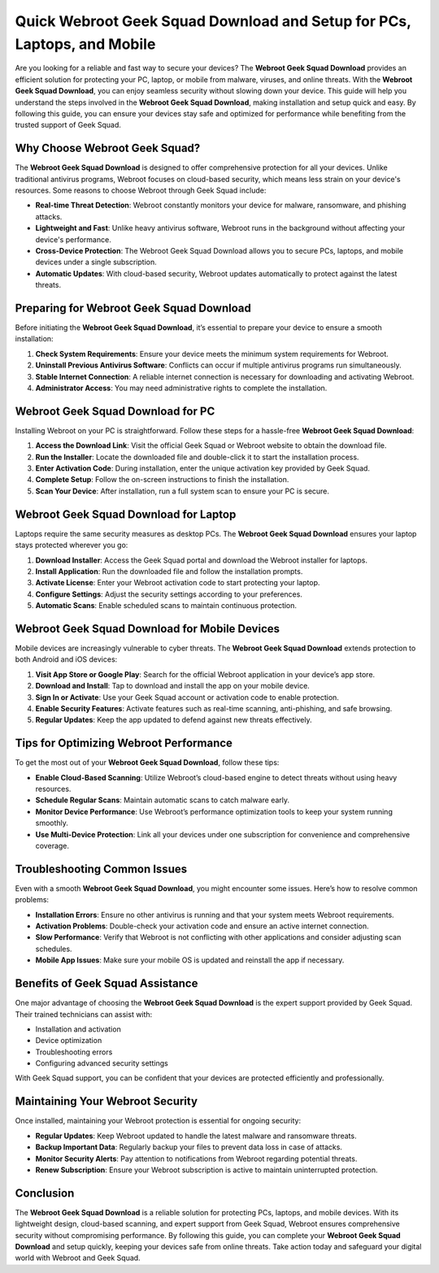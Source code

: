 Quick Webroot Geek Squad Download and Setup for PCs, Laptops, and Mobile
=======================================================================

Are you looking for a reliable and fast way to secure your devices? The **Webroot Geek Squad Download** provides an efficient solution for protecting your PC, laptop, or mobile from malware, viruses, and online threats. With the **Webroot Geek Squad Download**, you can enjoy seamless security without slowing down your device. This guide will help you understand the steps involved in the **Webroot Geek Squad Download**, making installation and setup quick and easy. By following this guide, you can ensure your devices stay safe and optimized for performance while benefiting from the trusted support of Geek Squad.

Why Choose Webroot Geek Squad?
------------------------------

The **Webroot Geek Squad Download** is designed to offer comprehensive protection for all your devices. Unlike traditional antivirus programs, Webroot focuses on cloud-based security, which means less strain on your device's resources. Some reasons to choose Webroot through Geek Squad include:

- **Real-time Threat Detection**: Webroot constantly monitors your device for malware, ransomware, and phishing attacks.
- **Lightweight and Fast**: Unlike heavy antivirus software, Webroot runs in the background without affecting your device's performance.
- **Cross-Device Protection**: The Webroot Geek Squad Download allows you to secure PCs, laptops, and mobile devices under a single subscription.
- **Automatic Updates**: With cloud-based security, Webroot updates automatically to protect against the latest threats.

Preparing for Webroot Geek Squad Download
-----------------------------------------

Before initiating the **Webroot Geek Squad Download**, it’s essential to prepare your device to ensure a smooth installation:

1. **Check System Requirements**: Ensure your device meets the minimum system requirements for Webroot.
2. **Uninstall Previous Antivirus Software**: Conflicts can occur if multiple antivirus programs run simultaneously.
3. **Stable Internet Connection**: A reliable internet connection is necessary for downloading and activating Webroot.
4. **Administrator Access**: You may need administrative rights to complete the installation.

Webroot Geek Squad Download for PC
----------------------------------

Installing Webroot on your PC is straightforward. Follow these steps for a hassle-free **Webroot Geek Squad Download**:

1. **Access the Download Link**: Visit the official Geek Squad or Webroot website to obtain the download file.
2. **Run the Installer**: Locate the downloaded file and double-click it to start the installation process.
3. **Enter Activation Code**: During installation, enter the unique activation key provided by Geek Squad.
4. **Complete Setup**: Follow the on-screen instructions to finish the installation.
5. **Scan Your Device**: After installation, run a full system scan to ensure your PC is secure.

Webroot Geek Squad Download for Laptop
--------------------------------------

Laptops require the same security measures as desktop PCs. The **Webroot Geek Squad Download** ensures your laptop stays protected wherever you go:

1. **Download Installer**: Access the Geek Squad portal and download the Webroot installer for laptops.
2. **Install Application**: Run the downloaded file and follow the installation prompts.
3. **Activate License**: Enter your Webroot activation code to start protecting your laptop.
4. **Configure Settings**: Adjust the security settings according to your preferences.
5. **Automatic Scans**: Enable scheduled scans to maintain continuous protection.

Webroot Geek Squad Download for Mobile Devices
----------------------------------------------

Mobile devices are increasingly vulnerable to cyber threats. The **Webroot Geek Squad Download** extends protection to both Android and iOS devices:

1. **Visit App Store or Google Play**: Search for the official Webroot application in your device’s app store.
2. **Download and Install**: Tap to download and install the app on your mobile device.
3. **Sign In or Activate**: Use your Geek Squad account or activation code to enable protection.
4. **Enable Security Features**: Activate features such as real-time scanning, anti-phishing, and safe browsing.
5. **Regular Updates**: Keep the app updated to defend against new threats effectively.

Tips for Optimizing Webroot Performance
---------------------------------------

To get the most out of your **Webroot Geek Squad Download**, follow these tips:

- **Enable Cloud-Based Scanning**: Utilize Webroot’s cloud-based engine to detect threats without using heavy resources.
- **Schedule Regular Scans**: Maintain automatic scans to catch malware early.
- **Monitor Device Performance**: Use Webroot’s performance optimization tools to keep your system running smoothly.
- **Use Multi-Device Protection**: Link all your devices under one subscription for convenience and comprehensive coverage.

Troubleshooting Common Issues
-----------------------------

Even with a smooth **Webroot Geek Squad Download**, you might encounter some issues. Here’s how to resolve common problems:

- **Installation Errors**: Ensure no other antivirus is running and that your system meets Webroot requirements.
- **Activation Problems**: Double-check your activation code and ensure an active internet connection.
- **Slow Performance**: Verify that Webroot is not conflicting with other applications and consider adjusting scan schedules.
- **Mobile App Issues**: Make sure your mobile OS is updated and reinstall the app if necessary.

Benefits of Geek Squad Assistance
---------------------------------

One major advantage of choosing the **Webroot Geek Squad Download** is the expert support provided by Geek Squad. Their trained technicians can assist with:

- Installation and activation
- Device optimization
- Troubleshooting errors
- Configuring advanced security settings

With Geek Squad support, you can be confident that your devices are protected efficiently and professionally.

Maintaining Your Webroot Security
---------------------------------

Once installed, maintaining your Webroot protection is essential for ongoing security:

- **Regular Updates**: Keep Webroot updated to handle the latest malware and ransomware threats.
- **Backup Important Data**: Regularly backup your files to prevent data loss in case of attacks.
- **Monitor Security Alerts**: Pay attention to notifications from Webroot regarding potential threats.
- **Renew Subscription**: Ensure your Webroot subscription is active to maintain uninterrupted protection.

Conclusion
----------

The **Webroot Geek Squad Download** is a reliable solution for protecting PCs, laptops, and mobile devices. With its lightweight design, cloud-based scanning, and expert support from Geek Squad, Webroot ensures comprehensive security without compromising performance. By following this guide, you can complete your **Webroot Geek Squad Download** and setup quickly, keeping your devices safe from online threats. Take action today and safeguard your digital world with Webroot and Geek Squad.